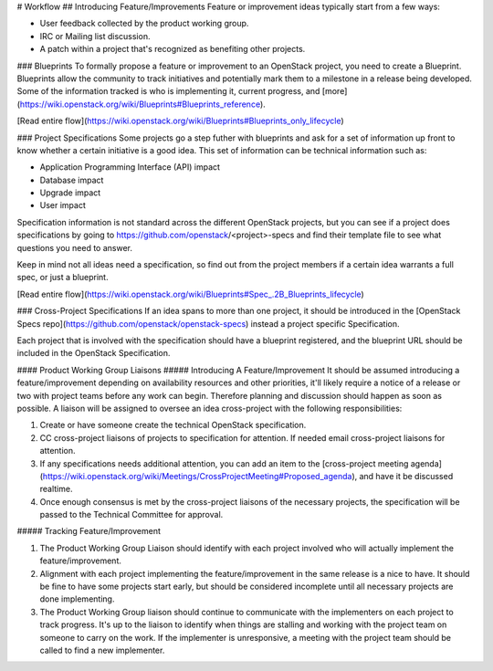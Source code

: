 # Workflow
## Introducing Feature/Improvements
Feature or improvement ideas typically start from a few ways:

* User feedback collected by the product working group.
* IRC or Mailing list discussion.
* A patch within a project that's recognized as benefiting other projects.

### Blueprints
To formally propose a feature or improvement to an OpenStack project, you need
to create a Blueprint. Blueprints allow the community to track initiatives and
potentially mark them to a milestone in a release being developed. Some of the
information tracked is who is implementing it, current progress, and
[more](https://wiki.openstack.org/wiki/Blueprints#Blueprints_reference).

[Read entire
flow](https://wiki.openstack.org/wiki/Blueprints#Blueprints_only_lifecycle)

### Project Specifications
Some projects go a step futher with blueprints and ask for a set of information
up front to know whether a certain initiative is a good idea. This set of
information can be technical information such as:

* Application Programming Interface (API) impact
* Database impact
* Upgrade impact
* User impact

Specification information is not standard across the different OpenStack
projects, but you can see if a project does specifications by going to
https://github.com/openstack/<project>-specs and find their template file to
see what questions you need to answer.

Keep in mind not all ideas need a specification, so find out from the project
members if a certain idea warrants a full spec, or just a blueprint.

[Read entire
flow](https://wiki.openstack.org/wiki/Blueprints#Spec_.2B_Blueprints_lifecycle)

### Cross-Project Specifications
If an idea spans to more than one project, it should be introduced in the
[OpenStack Specs repo](https://github.com/openstack/openstack-specs) instead
a project specific Specification.

Each project that is involved with the specification should have a blueprint
registered, and the blueprint URL should be included in the OpenStack
Specification.

#### Product Working Group Liaisons
##### Introducing A Feature/Improvement
It should be assumed introducing a feature/improvement depending on
availability resources and other priorities, it'll likely require a notice of
a release or two with project teams before any work can begin. Therefore
planning and discussion should happen as soon as possible. A liaison will be
assigned to oversee an idea cross-project with the following responsibilities:

1. Create or have someone create the technical OpenStack specification.
2. CC cross-project liaisons of projects to specification for attention. If
   needed email cross-project liaisons for attention.
3. If any specifications needs additional attention, you can add an item to the
   [cross-project meeting
   agenda](https://wiki.openstack.org/wiki/Meetings/CrossProjectMeeting#Proposed_agenda),
   and have it be discussed realtime.
4. Once enough consensus is met by the cross-project liaisons of the necessary
   projects, the specification will be passed to the Technical Committee for
   approval.


##### Tracking Feature/Improvement

1. The Product Working Group Liaison should identify with each project involved
   who will actually implement the feature/improvement.
2. Alignment with each project implementing the feature/improvement in the same
   release is a nice to have. It should be fine to have some projects start
   early, but should be considered incomplete until all necessary projects are
   done implementing.
3. The Product Working Group liaison should continue to communicate with the
   implementers on each project to track progress. It's up to the liaison to
   identify when things are stalling and working with the project team on
   someone to carry on the work. If the implementer is unresponsive, a meeting
   with the project team should be called to find a new implementer.
